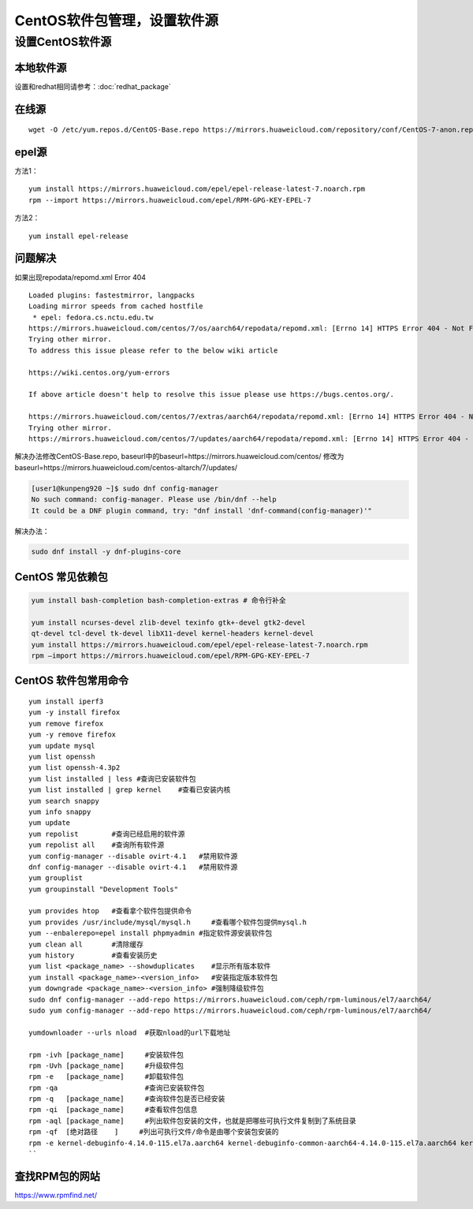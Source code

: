 ******************************
CentOS软件包管理，设置软件源
******************************

设置CentOS软件源
=================

本地软件源
--------------

设置和redhat相同请参考：:doc:`redhat_package`

在线源
-------------------------

::

   wget -O /etc/yum.repos.d/CentOS-Base.repo https://mirrors.huaweicloud.com/repository/conf/CentOS-7-anon.repo


epel源
-------------------------------

方法1：

::

   yum install https://mirrors.huaweicloud.com/epel/epel-release-latest-7.noarch.rpm
   rpm --import https://mirrors.huaweicloud.com/epel/RPM-GPG-KEY-EPEL-7

方法2：

::

   yum install epel-release

问题解决
----------------------

如果出现repodata/repomd.xml Error 404

::

   Loaded plugins: fastestmirror, langpacks
   Loading mirror speeds from cached hostfile
    * epel: fedora.cs.nctu.edu.tw
   https://mirrors.huaweicloud.com/centos/7/os/aarch64/repodata/repomd.xml: [Errno 14] HTTPS Error 404 - Not Found
   Trying other mirror.
   To address this issue please refer to the below wiki article

   https://wiki.centos.org/yum-errors

   If above article doesn't help to resolve this issue please use https://bugs.centos.org/.

   https://mirrors.huaweicloud.com/centos/7/extras/aarch64/repodata/repomd.xml: [Errno 14] HTTPS Error 404 - Not Found
   Trying other mirror.
   https://mirrors.huaweicloud.com/centos/7/updates/aarch64/repodata/repomd.xml: [Errno 14] HTTPS Error 404 - Not Found

解决办法修改CentOS-Base.repo,
baseurl中的baseurl=https://mirrors.huaweicloud.com/centos/
修改为baseurl=https://mirrors.huaweicloud.com/centos-altarch/7/updates/



.. code-block:: console

   [user1@kunpeng920 ~]$ sudo dnf config-manager
   No such command: config-manager. Please use /bin/dnf --help
   It could be a DNF plugin command, try: "dnf install 'dnf-command(config-manager)'"

解决办法：

.. code-block:: shell

   sudo dnf install -y dnf-plugins-core


CentOS 常见依赖包
------------------

.. code-block:: shell

   yum install bash-completion bash-completion-extras # 命令行补全

   yum install ncurses-devel zlib-devel texinfo gtk+-devel gtk2-devel
   qt-devel tcl-devel tk-devel libX11-devel kernel-headers kernel-devel
   yum install https://mirrors.huaweicloud.com/epel/epel-release-latest-7.noarch.rpm
   rpm –import https://mirrors.huaweicloud.com/epel/RPM-GPG-KEY-EPEL-7

CentOS 软件包常用命令
----------------------

::

   yum install iperf3
   yum -y install firefox
   yum remove firefox
   yum -y remove firefox
   yum update mysql
   yum list openssh
   yum list openssh-4.3p2
   yum list installed | less #查询已安装软件包
   yum list installed | grep kernel    #查看已安装内核
   yum search snappy
   yum info snappy
   yum update
   yum repolist        #查询已经启用的软件源
   yum repolist all    #查询所有软件源
   yum config-manager --disable ovirt-4.1   #禁用软件源
   dnf config-manager --disable ovirt-4.1   #禁用软件源
   yum grouplist
   yum groupinstall "Development Tools"

   yum provides htop   #查看拿个软件包提供命令
   yum provides /usr/include/mysql/mysql.h     #查看哪个软件包提供mysql.h
   yum --enbalerepo=epel install phpmyadmin #指定软件源安装软件包
   yum clean all       #清除缓存
   yum history         #查看安装历史
   yum list <package_name> --showduplicates    #显示所有版本软件
   yum install <package_name>-<version_info>   #安装指定版本软件包
   yum downgrade <package_name>-<version_info> #强制降级软件包
   sudo dnf config-manager --add-repo https://mirrors.huaweicloud.com/ceph/rpm-luminous/el7/aarch64/
   sudo yum config-manager --add-repo https://mirrors.huaweicloud.com/ceph/rpm-luminous/el7/aarch64/

   yumdownloader --urls nload  #获取nload的url下载地址

   rpm -ivh [package_name]     #安装软件包
   rpm -Uvh [package_name]     #升级软件包
   rpm -e   [package_name]     #卸载软件包
   rpm -qa                     #查询已安装软件包
   rpm -q   [package_name]     #查询软件包是否已经安装
   rpm -qi  [package_name]     #查看软件包信息
   rpm -aql [package_name]     #列出软件包安装的文件，也就是把哪些可执行文件复制到了系统目录
   rpm -qf  [绝对路径    ]     #列出可执行文件/命令是由哪个安装包安装的
   rpm -e kernel-debuginfo-4.14.0-115.el7a.aarch64 kernel-debuginfo-common-aarch64-4.14.0-115.el7a.aarch64 kernel-4.14.0-115.el7a.aarch64 kernel-devel-4.14.0-115.el7a.aarch64 #卸载内核
   ``

查找RPM包的网站
--------------------

https://www.rpmfind.net/
